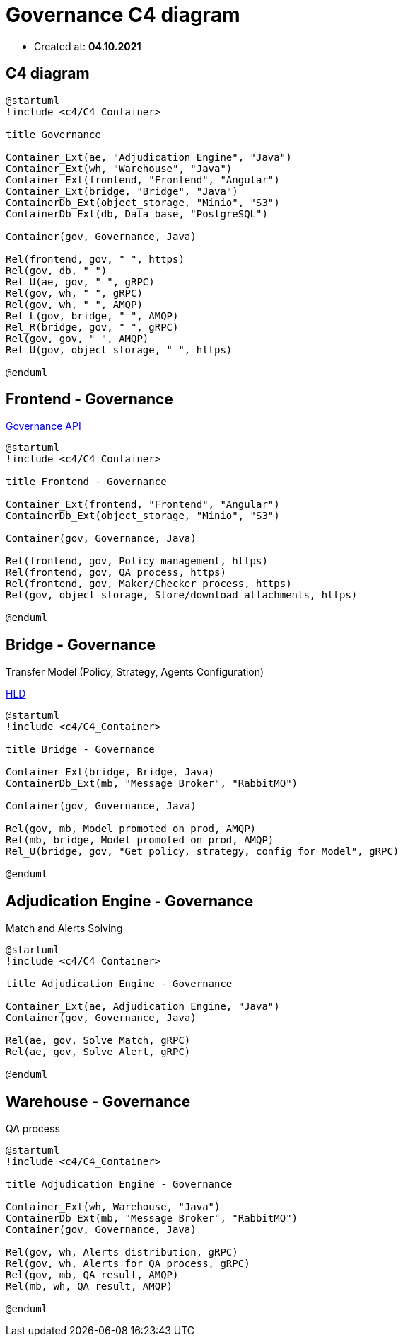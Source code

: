 = Governance C4 diagram

- Created at: *04.10.2021*

:relfileprefix: ../

== C4 diagram

[plantuml, c4, svg]
-----
@startuml
!include <c4/C4_Container>

title Governance

Container_Ext(ae, "Adjudication Engine", "Java")
Container_Ext(wh, "Warehouse", "Java")
Container_Ext(frontend, "Frontend", "Angular")
Container_Ext(bridge, "Bridge", "Java")
ContainerDb_Ext(object_storage, "Minio", "S3")
ContainerDb_Ext(db, Data base, "PostgreSQL")

Container(gov, Governance, Java)

Rel(frontend, gov, " ", https)
Rel(gov, db, " ")
Rel_U(ae, gov, " ", gRPC)
Rel(gov, wh, " ", gRPC)
Rel(gov, wh, " ", AMQP)
Rel_L(gov, bridge, " ", AMQP)
Rel_R(bridge, gov, " ", gRPC)
Rel(gov, gov, " ", AMQP)
Rel_U(gov, object_storage, " ", https)

@enduml
-----

== Frontend - Governance

https://gitlab.silenteight.com/sens/serp-governance/-/tree/master/governance-documentation/src/api[Governance API]

[plantuml, frontend-governance, svg]
-----
@startuml
!include <c4/C4_Container>

title Frontend - Governance

Container_Ext(frontend, "Frontend", "Angular")
ContainerDb_Ext(object_storage, "Minio", "S3")

Container(gov, Governance, Java)

Rel(frontend, gov, Policy management, https)
Rel(frontend, gov, QA process, https)
Rel(frontend, gov, Maker/Checker process, https)
Rel(gov, object_storage, Store/download attachments, https)

@enduml
-----

== Bridge - Governance

Transfer Model (Policy, Strategy, Agents Configuration)

https://gitlab.silenteight.com/sens/serp-governance/-/blob/master/governance-documentation/src/docs/asciidoc/hld/2021-04-26_transfer_model_from_sim_to_prod.adoc[HLD]

[plantuml, bridge-governance, svg]
-----
@startuml
!include <c4/C4_Container>

title Bridge - Governance

Container_Ext(bridge, Bridge, Java)
ContainerDb_Ext(mb, "Message Broker", "RabbitMQ")

Container(gov, Governance, Java)

Rel(gov, mb, Model promoted on prod, AMQP)
Rel(mb, bridge, Model promoted on prod, AMQP)
Rel_U(bridge, gov, "Get policy, strategy, config for Model", gRPC)

@enduml
-----

== Adjudication Engine - Governance

Match and Alerts Solving

[plantuml, ae-governance, svg]
-----
@startuml
!include <c4/C4_Container>

title Adjudication Engine - Governance

Container_Ext(ae, Adjudication Engine, "Java")
Container(gov, Governance, Java)

Rel(ae, gov, Solve Match, gRPC)
Rel(ae, gov, Solve Alert, gRPC)

@enduml
-----

== Warehouse - Governance

QA process

[plantuml, wh-governance, svg]
-----
@startuml
!include <c4/C4_Container>

title Adjudication Engine - Governance

Container_Ext(wh, Warehouse, "Java")
ContainerDb_Ext(mb, "Message Broker", "RabbitMQ")
Container(gov, Governance, Java)

Rel(gov, wh, Alerts distribution, gRPC)
Rel(gov, wh, Alerts for QA process, gRPC)
Rel(gov, mb, QA result, AMQP)
Rel(mb, wh, QA result, AMQP)

@enduml
-----
